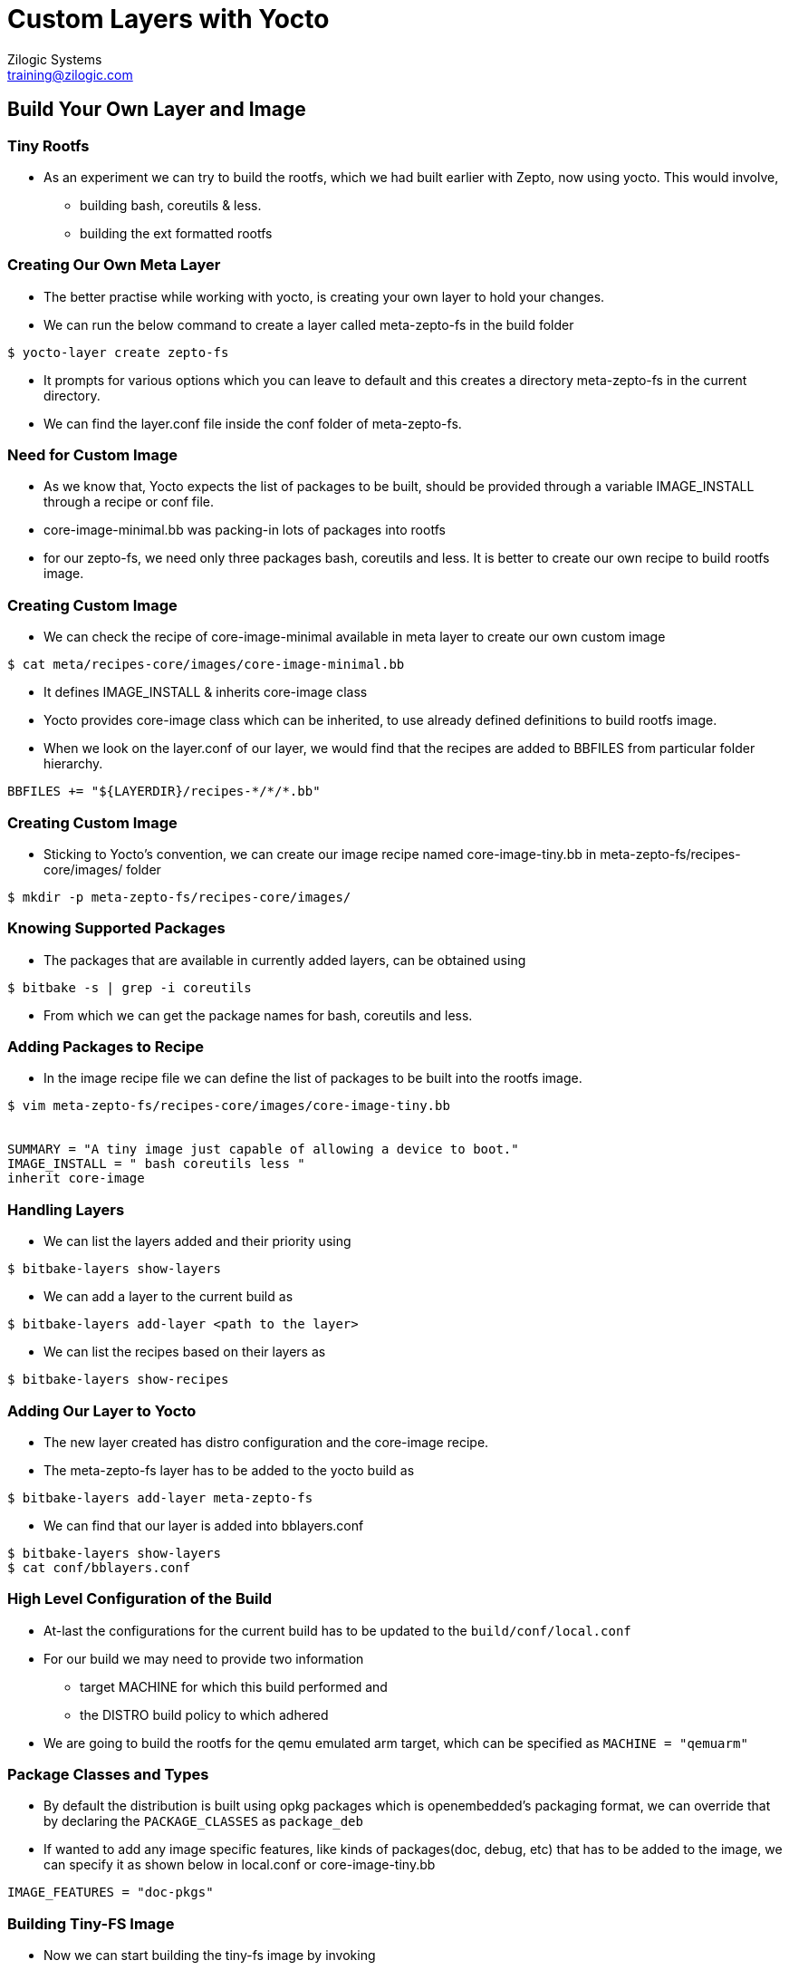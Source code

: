 = Custom Layers with Yocto
Zilogic Systems <training@zilogic.com>

== Build Your Own Layer and Image

=== Tiny Rootfs

 * As an experiment we can try to build the rootfs, which we had built
   earlier with Zepto, now using yocto. This would involve,

 ** building bash, coreutils & less.

 ** building the ext formatted rootfs

=== Creating Our Own Meta Layer

 * The better practise while working with yocto, is creating your own
   layer to hold your changes.

 * We can run the below command to create a layer called meta-zepto-fs
   in the build folder

[source,shell]
------
$ yocto-layer create zepto-fs
------

 * It prompts for various options which you can leave to default and
   this creates a directory meta-zepto-fs in the current directory.

 * We can find the layer.conf file inside the conf folder of
   meta-zepto-fs.

=== Need for Custom Image

 * As we know that, Yocto expects the list of packages to be built,
   should be provided through a variable IMAGE_INSTALL through a
   recipe or conf file.

 * core-image-minimal.bb was packing-in lots of packages into rootfs

 * for our zepto-fs, we need only three packages bash, coreutils and
   less. It is better to create our own recipe to build rootfs image.

=== Creating Custom Image

 * We can check the recipe of core-image-minimal available in meta
   layer to create our own custom image

[source,shell]
------
$ cat meta/recipes-core/images/core-image-minimal.bb
------

 * It defines IMAGE_INSTALL & inherits core-image class

 * Yocto provides core-image class which can be inherited, to use
   already defined definitions to build rootfs image.

 * When we look on the layer.conf of our layer, we would find that the
   recipes are added to BBFILES from particular folder hierarchy.

------
BBFILES += "${LAYERDIR}/recipes-*/*/*.bb"
------

=== Creating Custom Image

 * Sticking to Yocto's convention, we can create our image recipe
   named core-image-tiny.bb in meta-zepto-fs/recipes-core/images/
   folder

[source,shell]
------
$ mkdir -p meta-zepto-fs/recipes-core/images/
------

=== Knowing Supported Packages

 * The packages that are available in currently added layers, can be
   obtained using

[source,shell]
----------
$ bitbake -s | grep -i coreutils
----------

 * From which we can get the package names for bash, coreutils and
   less.

=== Adding Packages to Recipe

 * In the image recipe file we can define the list of packages to be
   built into the rootfs image.

[source,shell]
------
$ vim meta-zepto-fs/recipes-core/images/core-image-tiny.bb


SUMMARY = "A tiny image just capable of allowing a device to boot."
IMAGE_INSTALL = " bash coreutils less "
inherit core-image
------

=== Handling Layers

 * We can list the layers added and their priority using

[source,shell]
------
$ bitbake-layers show-layers
------

 * We can add a layer to the current build as 

[source,shell]
------
$ bitbake-layers add-layer <path to the layer>
------


 * We can list the recipes based on their layers as 

[source,shell]
------
$ bitbake-layers show-recipes
------
 
=== Adding Our Layer to Yocto

 * The new layer created has distro configuration and the core-image
   recipe.

 * The meta-zepto-fs layer has to be added to the yocto build as

[source,shell]
------
$ bitbake-layers add-layer meta-zepto-fs
------

 * We can find that our layer is added into bblayers.conf

[source,shell]
-----
$ bitbake-layers show-layers
$ cat conf/bblayers.conf
-----

=== High Level Configuration of the Build

 * At-last the configurations for the current build has to be updated
   to the `build/conf/local.conf`

 * For our build we may need to provide two information 
   - target MACHINE for which this build performed and 
   - the DISTRO build policy to which adhered

 * We are going to build the rootfs for the qemu emulated arm target,
   which can be specified as `MACHINE = "qemuarm"`

=== Package Classes and Types

 * By default the distribution is built using opkg packages which is
   openembedded's packaging format, we can override that by declaring
   the `PACKAGE_CLASSES` as `package_deb`

 * If wanted to add any image specific features, like kinds of
   packages(doc, debug, etc) that has to be added to the image, we can
   specify it as shown below in local.conf or core-image-tiny.bb

-----
IMAGE_FEATURES = "doc-pkgs"
-----

=== Building Tiny-FS Image

 * Now we can start building the tiny-fs image by invoking

[source,shell]
--------
$ bitbake core-image-tiny
--------

 * The build should get completed in fewer minutes as it tries to
   reuse state-cache

 * After successful completion of the build the kernel image and
   rootfs images would be available in the
   tmp/deploy/images/qemuarm


=== Checking Our Tiny-FS Image

[source,shell]
--------------
$ ls tmp/deploy/images/qemuarm/
--------------

 * The list of packages in rootfs can be read from manifest file

[source,shell]
---------
$ vim tmp/deploy/images/qemuarm/core-image-tiny-qemuarm.rootfs.manifest
---------

=== Booting the Tiny-FS Image

 * Copy the zImage to shared folder $SHARED and
   core-image-tiny-qemuarm.ext4 as disk.img in $SHARED

 * Now we can boot our new images using qemu arm as shown

[source,shell]
------
$ ./runqemu.sh
------

=== Bare Minimal local.conf

 * The yocto expects the version of the current configuration to be
   provided using CONF_VERSION

[source,shell]
------
S vim conf/local.conf

MACHINE = "qemuarm"
DISTRO = "poky"
CONF_VERSION = "1"
------

 * Below lines can be added to local.conf to modify that to build
   faster

-----
SSTATE_DIR = "/opt/sstate-cache"
BB_NUMBER_THREADS = "3"
-----

=== Adding More Layers

* The recipes provided by default layers of Yocto is less.

* Recipes for BSP is provided by SOC vendors through separate meta
  layer.

* Further packages which are not part of Yocto can be obtained from
  openembedded meta layers.

=== Handling Recipes in Multiple Layers

 * The recipes which are defined in multiple added layers are called
   overlayed recipes.

 * The overlayed recipe in layer, which has higher BB_FILE_PRIORITY
   value, would be considered for build.

 * So provding a higher priority value to local layers would make us
   to build our recipes over upstream recipes.

